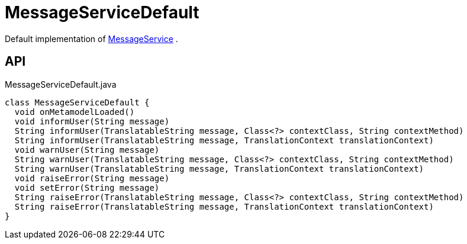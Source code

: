 = MessageServiceDefault
:Notice: Licensed to the Apache Software Foundation (ASF) under one or more contributor license agreements. See the NOTICE file distributed with this work for additional information regarding copyright ownership. The ASF licenses this file to you under the Apache License, Version 2.0 (the "License"); you may not use this file except in compliance with the License. You may obtain a copy of the License at. http://www.apache.org/licenses/LICENSE-2.0 . Unless required by applicable law or agreed to in writing, software distributed under the License is distributed on an "AS IS" BASIS, WITHOUT WARRANTIES OR  CONDITIONS OF ANY KIND, either express or implied. See the License for the specific language governing permissions and limitations under the License.

Default implementation of xref:refguide:applib:index/services/message/MessageService.adoc[MessageService] .

== API

[source,java]
.MessageServiceDefault.java
----
class MessageServiceDefault {
  void onMetamodelLoaded()
  void informUser(String message)
  String informUser(TranslatableString message, Class<?> contextClass, String contextMethod)
  String informUser(TranslatableString message, TranslationContext translationContext)
  void warnUser(String message)
  String warnUser(TranslatableString message, Class<?> contextClass, String contextMethod)
  String warnUser(TranslatableString message, TranslationContext translationContext)
  void raiseError(String message)
  void setError(String message)
  String raiseError(TranslatableString message, Class<?> contextClass, String contextMethod)
  String raiseError(TranslatableString message, TranslationContext translationContext)
}
----

